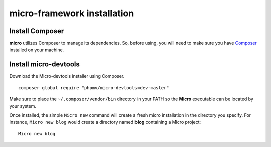 micro-framework installation
============================

Install Composer
----------------
**micro** utilizes Composer to manage its dependencies. So, before using, you will need to make sure you have `Composer <http://getcomposer.org/>`_ installed on your machine.

Install micro-devtools
----------------------
Download the Micro-devtools installer using Composer.
::
    composer global require "phpmv/micro-devtools=dev-master"

Make sure to place the ``~/.composer/vendor/bin`` directory in your PATH so the **Micro** executable can be located by your system.


Once installed, the simple ``Micro new`` command will create a fresh micro installation in the directory you specify.
For instance, ``Micro new blog`` would create a directory named **blog** containing a Micro project:
::
    Micro new blog

